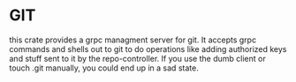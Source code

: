 * GIT
this crate provides a grpc managment server for git. It accepts grpc commands and shells out to git to
do operations like adding authorized keys and stuff sent to it by the repo-controller.  If you use the dumb client or touch .git manually, you could end up in a sad state.
